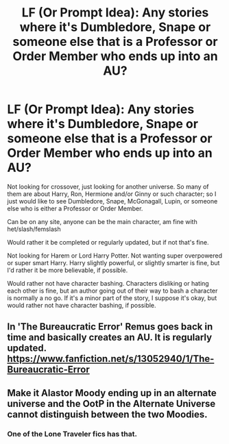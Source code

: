 #+TITLE: LF (Or Prompt Idea): Any stories where it's Dumbledore, Snape or someone else that is a Professor or Order Member who ends up into an AU?

* LF (Or Prompt Idea): Any stories where it's Dumbledore, Snape or someone else that is a Professor or Order Member who ends up into an AU?
:PROPERTIES:
:Author: SnarkyAndProud
:Score: 6
:DateUnix: 1583896704.0
:DateShort: 2020-Mar-11
:FlairText: Request
:END:
Not looking for crossover, just looking for another universe. So many of them are about Harry, Ron, Hermione and/or Ginny or such character; so I just would like to see Dumbledore, Snape, McGonagall, Lupin, or someone else who is either a Professor or Order Member.

Can be on any site, anyone can be the main character, am fine with het/slash/femslash

Would rather it be completed or regularly updated, but if not that's fine.

Not looking for Harem or Lord Harry Potter. Not wanting super overpowered or super smart Harry. Harry slightly powerful, or slightly smarter is fine, but I'd rather it be more believable, if possible.

Would rather not have character bashing. Characters disliking or hating each other is fine, but an author going out of their way to bash a character is normally a no go. If it's a minor part of the story, I suppose it's okay, but would rather not have character bashing, if possible.


** In 'The Bureaucratic Error' Remus goes back in time and basically creates an AU. It is regularly updated. [[https://www.fanfiction.net/s/13052940/1/The-Bureaucratic-Error]]
:PROPERTIES:
:Author: heresy23
:Score: 5
:DateUnix: 1583924729.0
:DateShort: 2020-Mar-11
:END:


** Make it Alastor Moody ending up in an alternate universe and the OotP in the Alternate Universe cannot distinguish between the two Moodies.
:PROPERTIES:
:Score: 2
:DateUnix: 1583924079.0
:DateShort: 2020-Mar-11
:END:

*** One of the Lone Traveler fics has that.
:PROPERTIES:
:Author: RexCaldoran
:Score: 2
:DateUnix: 1583954886.0
:DateShort: 2020-Mar-11
:END:
